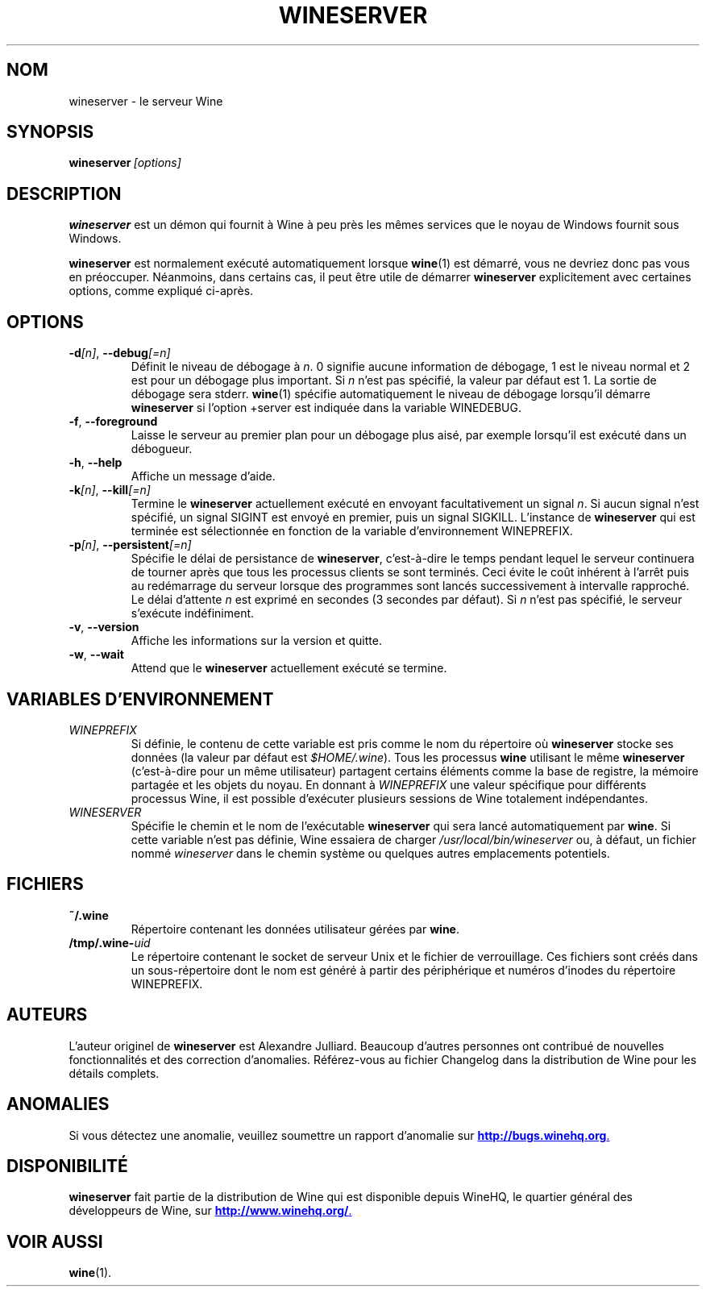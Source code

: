 .\" -*- nroff -*-
.TH WINESERVER 1 "avril 2010" "Wine 1.5.12" "Windows sur Unix"
.SH NOM
wineserver \- le serveur Wine
.SH SYNOPSIS
.BI wineserver\  [options]
.SH DESCRIPTION
.B wineserver
est un démon qui fournit à Wine à peu près les mêmes services
que le noyau de Windows fournit sous Windows.
.PP
.B wineserver
est normalement exécuté automatiquement lorsque \fBwine\fR(1) est démarré,
vous ne devriez donc pas vous en préoccuper. Néanmoins, dans certains cas, il
peut être utile de démarrer \fBwineserver\fR explicitement avec certaines options,
comme expliqué ci-après.
.SH OPTIONS
.TP
\fB\-d\fI[n]\fR, \fB--debug\fI[=n]
Définit le niveau de débogage à
.IR n .
0 signifie aucune information de débogage, 1 est le niveau normal et 2 est
pour un débogage plus important. Si
.I n
n'est pas spécifié, la valeur par défaut est 1. La sortie de débogage sera
stderr. \fBwine\fR(1) spécifie automatiquement le niveau de débogage lorsqu'il
démarre \fBwineserver\fR si l'option +server est indiquée dans la variable
WINEDEBUG.
.TP
.BR \-f ", " --foreground
Laisse le serveur au premier plan pour un débogage plus aisé, par
exemple lorsqu'il est exécuté dans un débogueur.
.TP
.BR \-h ", " --help
Affiche un message d'aide.
.TP
\fB\-k\fI[n]\fR, \fB--kill\fI[=n]
Termine le
.B wineserver
actuellement exécuté en envoyant facultativement un signal \fIn\fR. Si
aucun signal n'est spécifié, un signal SIGINT est envoyé en premier,
puis un signal SIGKILL.  L'instance de \fBwineserver\fR qui est
terminée est sélectionnée en fonction de la variable d'environnement
WINEPREFIX.
.TP
\fB\-p\fI[n]\fR, \fB--persistent\fI[=n]
Spécifie le délai de persistance de \fBwineserver\fR, c'est-à-dire le
temps pendant lequel le serveur continuera de tourner après que tous les
processus clients se sont terminés. Ceci évite le coût inhérent à l'arrêt
puis au redémarrage du serveur lorsque des programmes sont lancés successivement
à intervalle rapproché.
Le délai d'attente \fIn\fR est exprimé en secondes (3 secondes par défaut).
Si \fIn\fR n'est pas spécifié, le serveur s'exécute indéfiniment.
.TP
.BR \-v ", " --version
Affiche les informations sur la version et quitte.
.TP
.BR \-w ", " --wait
Attend que le
.B wineserver
actuellement exécuté se termine.
.SH VARIABLES D'ENVIRONNEMENT
.TP
.I WINEPREFIX
Si définie, le contenu de cette variable est pris comme le nom du répertoire où
.B wineserver
stocke ses données (la valeur par défaut est \fI$HOME/.wine\fR). Tous les processus
.B wine
utilisant le même
.B wineserver
(c'est-à-dire pour un même utilisateur) partagent certains éléments comme la base de registre,
la mémoire partagée et les objets du noyau.
En donnant à
.I WINEPREFIX
une valeur spécifique pour différents processus Wine, il est possible d'exécuter plusieurs
sessions de Wine totalement indépendantes.
.TP
.I WINESERVER
Spécifie le chemin et le nom de l'exécutable
.B wineserver
qui sera lancé automatiquement par \fBwine\fR.
Si cette variable n'est pas définie, Wine essaiera de charger
.I /usr/local/bin/wineserver
ou, à défaut, un fichier nommé
\fIwineserver\fR dans le chemin système ou quelques autres emplacements potentiels.
.SH FICHIERS
.TP
.B ~/.wine
Répertoire contenant les données utilisateur gérées par
.BR wine .
.TP
.BI /tmp/.wine- uid
Le répertoire contenant le socket de serveur Unix et le fichier de verrouillage.
Ces fichiers sont créés dans un sous-répertoire dont le nom est généré à partir
des périphérique et numéros d'inodes du répertoire WINEPREFIX.
.SH AUTEURS
L'auteur originel de
.B wineserver
est Alexandre Julliard. Beaucoup d'autres personnes ont contribué de nouvelles fonctionnalités
et des correction d'anomalies. Référez-vous au fichier Changelog dans la distribution de Wine
pour les détails complets.
.SH ANOMALIES
Si vous détectez une anomalie, veuillez soumettre un rapport d'anomalie sur
.UR http://bugs.winehq.org
.BR http://bugs.winehq.org .
.UE
.SH DISPONIBILITÉ
.B wineserver
fait partie de la distribution de Wine qui est disponible depuis WineHQ,
le quartier général des développeurs de Wine, sur
.UR http://www.winehq.org/
.BR http://www.winehq.org/ .
.UE
.SH "VOIR AUSSI"
.BR wine (1).

